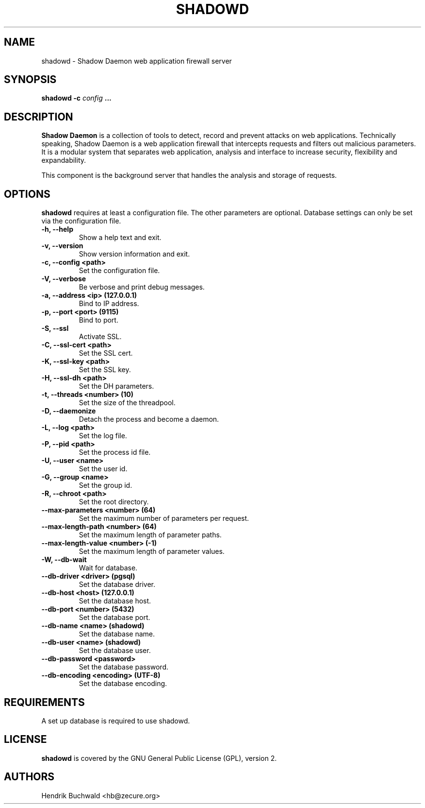 .TH SHADOWD 1 "Jan 21, 2015"
.SH "NAME"
shadowd \- Shadow Daemon web application firewall server
.SH "SYNOPSIS"
.B shadowd -c
.I config
.B ...
.SH "DESCRIPTION"
.B Shadow Daemon
is a collection of tools to detect, record and prevent attacks on web
applications. Technically speaking, Shadow Daemon is a web application
firewall that intercepts requests and filters out malicious parameters.
It is a modular system that separates web application, analysis and
interface to increase security, flexibility and expandability.
.sp
This component is the background server that handles the analysis and
storage of requests.
.SH "OPTIONS"
.B shadowd
requires at least a configuration file. The other parameters are optional.
Database settings can only be set via the configuration file.
.TP
.B "\-h, \-\-help"
Show a help text and exit.
.TP
.B "\-v, \-\-version"
Show version information and exit.
.TP
.B "\-c, \-\-config <path>"
Set the configuration file.
.TP
.B "\-V, \-\-verbose"
Be verbose and print debug messages.
.TP
.B "\-a, \-\-address <ip> (127.0.0.1)"
Bind to IP address.
.TP
.B "\-p, \-\-port <port> (9115)"
Bind to port.
.TP
.B "\-S, \-\-ssl"
Activate SSL.
.TP
.B "\-C, \-\-ssl\-cert <path>"
Set the SSL cert.
.TP
.B "\-K, \-\-ssl\-key <path>"
Set the SSL key.
.TP
.B "\-H, \-\-ssl\-dh <path>"
Set the DH parameters.
.TP
.B "\-t, \-\-threads <number> (10)"
Set the size of the threadpool.
.TP
.B "\-D, \-\-daemonize"
Detach the process and become a daemon.
.TP
.B "\-L, \-\-log <path>"
Set the log file.
.TP
.B "\-P, \-\-pid <path>"
Set the process id file.
.TP
.B "\-U, \-\-user <name>"
Set the user id.
.TP
.B "\-G, \-\-group <name>"
Set the group id.
.TP
.B "\-R, \-\-chroot <path>"
Set the root directory.
.TP
.B "\-\-max-parameters <number> (64)"
Set the maximum number of parameters per request.
.TP
.B "\-\-max-length-path <number> (64)"
Set the maximum length of parameter paths.
.TP
.B "\-\-max-length-value <number> (-1)"
Set the maximum length of parameter values.
.TP
.B "\-W, \-\-db-wait"
Wait for database.
.TP
.B "\-\-db-driver <driver> (pgsql)"
Set the database driver.
.TP
.B "\-\-db-host <host> (127.0.0.1)"
Set the database host.
.TP
.B "\-\-db-port <number> (5432)"
Set the database port.
.TP
.B "\-\-db-name <name> (shadowd)"
Set the database name.
.TP
.B "\-\-db-user <name> (shadowd)"
Set the database user.
.TP
.B "\-\-db-password <password>"
Set the database password.
.TP
.B "\-\-db-encoding <encoding> (UTF-8)"
Set the database encoding.
.SH "REQUIREMENTS"
A set up database is required to use shadowd.
.SH "LICENSE"
.B shadowd
is covered by the GNU General Public License (GPL), version 2.
.SH "AUTHORS"
Hendrik Buchwald <hb@zecure.org>
